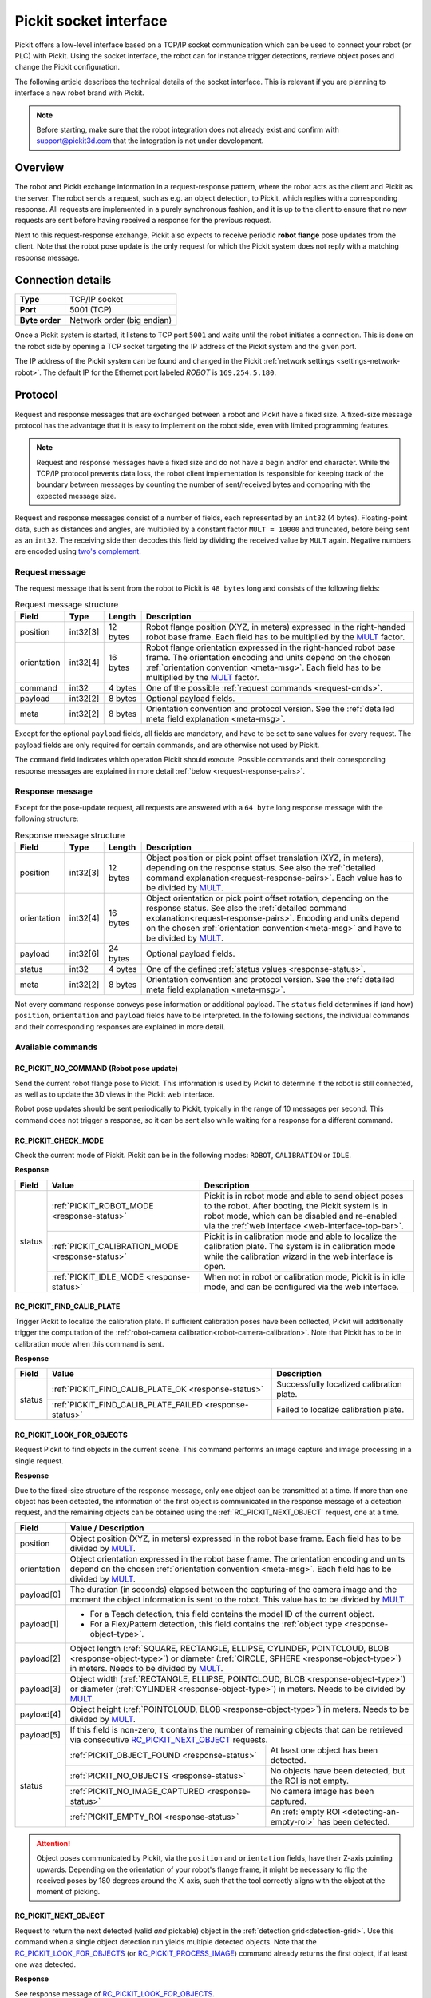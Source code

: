 .. _socket-communication:

Pickit socket interface
=======================

Pickit offers a low-level interface based on a TCP/IP socket communication which can be used to connect
your robot (or PLC) with Pickit. Using the socket interface, the robot can for instance trigger detections,
retrieve object poses and change the Pickit configuration.

The following article describes the technical details of the socket interface. This is relevant if you
are planning to interface a new robot brand with Pickit.

.. note::
   Before starting, make sure that the robot integration
   does not already exist and confirm with support@pickit3d.com that the integration is not under development.

Overview
--------

The robot and Pickit exchange information in a request-response pattern, where the robot acts as the client
and Pickit as the server. The robot sends a request, such as e.g. an object detection, to Pickit, which replies
with a corresponding response. All requests are implemented in a purely synchronous fashion, and it is up to
the client to ensure that no new requests are sent before having received a response for the previous request.

Next to this request-response exchange, Pickit also expects to receive periodic **robot flange** pose
updates from the client. Note that the robot pose update is the only request for which the Pickit
system does not reply with a matching response message.

.. figure:: /assets/images/robot-integrations/socket/socket-2.png
   :align: center
   :width: 500


Connection details
------------------

+----------------+--------------------------------+
| **Type**       | TCP/IP socket                  |
+----------------+--------------------------------+
| **Port**       | 5001 (TCP)                     |
+----------------+--------------------------------+
| **Byte order** | Network order (big endian)     |
+----------------+--------------------------------+

Once a Pickit system is started, it listens to TCP port ``5001`` and waits until the robot initiates
a connection. This is done on the robot side by opening a TCP socket targeting the IP address of the Pickit system
and the given port.

The IP address of the Pickit system can be found and changed in the Pickit :ref:`network settings <settings-network-robot>`.
The default IP for the Ethernet port labeled `ROBOT` is ``169.254.5.180``.

Protocol
--------

Request and response messages that are exchanged between a robot and Pickit have a fixed size. A fixed-size message
protocol has the advantage that it is easy to implement on the robot side, even with limited programming features.

.. note::
   Request and response messages have a fixed size and do not have a begin and/or end character. While the TCP/IP protocol
   prevents data loss, the robot client implementation is responsible for keeping track of the boundary between messages by
   counting the number of sent/received bytes and comparing with the expected message size.

.. _MULT:

Request and response messages consist of a number of fields, each represented by an ``int32`` (4 bytes). Floating-point data, such
as distances and angles, are multiplied by a constant factor ``MULT = 10000`` and truncated, before being sent as an ``int32``. The receiving side
then decodes this field by dividing the received value by ``MULT`` again. Negative numbers are encoded using
`two's complement <https://en.wikipedia.org/wiki/Two%27s_complement>`_.

Request message
~~~~~~~~~~~~~~~

The request message that is sent from the robot to Pickit is ``48 bytes`` long and consists of the following fields:

.. table:: Request message structure

   +-------------+----------+---------+-------------------------------------------------------------------------------+
   | Field       | Type     | Length  | Description                                                                   |
   +=============+==========+=========+===============================================================================+
   | position    | int32[3] | 12 bytes| Robot flange position (XYZ, in meters) expressed in the right-handed robot    |
   |             |          |         | base frame. Each field has to be multiplied by the MULT_ factor.              |
   +-------------+----------+---------+-------------------------------------------------------------------------------+
   | orientation | int32[4] | 16 bytes| Robot flange orientation expressed in the right-handed robot base frame.      |
   |             |          |         | The orientation encoding and units depend on the chosen                       |
   |             |          |         | :ref:`orientation convention <meta-msg>`. Each field has to be                |
   |             |          |         | multiplied by the MULT_ factor.                                               |
   +-------------+----------+---------+-------------------------------------------------------------------------------+
   | command     | int32    | 4 bytes | One of the possible :ref:`request commands <request-cmds>`.                   |
   +-------------+----------+---------+-------------------------------------------------------------------------------+
   | payload     | int32[2] | 8 bytes | Optional payload fields.                                                      |
   +-------------+----------+---------+-------------------------------------------------------------------------------+
   | meta        | int32[2] | 8 bytes | Orientation convention and protocol version. See the                          |
   |             |          |         | :ref:`detailed meta field explanation <meta-msg>`.                            |
   +-------------+----------+---------+-------------------------------------------------------------------------------+

Except for the optional ``payload`` fields, all fields are mandatory, and have to be set to sane values for every request.
The payload fields are only required for certain commands, and are otherwise not used by Pickit.

The ``command`` field indicates which operation Pickit should execute. Possible commands and their
corresponding response messages are explained in more detail :ref:`below <request-response-pairs>`.

Response message
~~~~~~~~~~~~~~~~

Except for the pose-update request, all requests are answered with a ``64 byte`` long response message
with the following structure:

.. table:: Response message structure

   +-------------+----------+---------+-------------------------------------------------------------------------------+
   | Field       | Type     | Length  | Description                                                                   |
   +=============+==========+=========+===============================================================================+
   | position    | int32[3] | 12 bytes| Object position or pick point offset translation (XYZ, in meters), depending  |
   |             |          |         | on the response status. See also the                                          |
   |             |          |         | :ref:`detailed command explanation<request-response-pairs>`. Each value       |
   |             |          |         | has to be divided by MULT_.                                                   |
   +-------------+----------+---------+-------------------------------------------------------------------------------+
   | orientation | int32[4] | 16 bytes| Object orientation or pick point offset rotation, depending on the            |
   |             |          |         | response status. See also the                                                 |
   |             |          |         | :ref:`detailed command explanation<request-response-pairs>`. Encoding and     |
   |             |          |         | units depend on the chosen :ref:`orientation convention<meta-msg>` and have   |
   |             |          |         | to be divided by MULT_.                                                       |
   +-------------+----------+---------+-------------------------------------------------------------------------------+
   | payload     | int32[6] | 24 bytes| Optional payload fields.                                                      |
   +-------------+----------+---------+-------------------------------------------------------------------------------+
   | status      | int32    | 4 bytes | One of the defined :ref:`status values <response-status>`.                    |
   +-------------+----------+---------+-------------------------------------------------------------------------------+
   | meta        | int32[2] | 8 bytes | Orientation convention and protocol version. See the                          |
   |             |          |         | :ref:`detailed meta field explanation <meta-msg>`.                            |
   +-------------+----------+---------+-------------------------------------------------------------------------------+

Not every command response conveys pose information or additional payload. The ``status`` field determines if (and how)
``position``, ``orientation`` and ``payload`` fields have to be interpreted. In the following sections, the individual
commands and their corresponding responses are explained in more detail.

.. _request-response-pairs:

Available commands
~~~~~~~~~~~~~~~~~~

.. _RC_PICKIT_NO_COMMAND:

RC_PICKIT_NO_COMMAND (Robot pose update)
________________________________________

Send the current robot flange pose to Pickit. This information is used by Pickit to determine if the robot is
still connected, as well as to update the 3D views in the Pickit web interface.

Robot pose updates should be sent periodically to Pickit, typically in the range of 10 messages per second. This
command does not trigger a response, so it can be sent also while waiting for a response for a different command.

.. _RC_PICKIT_CHECK_MODE:

RC_PICKIT_CHECK_MODE
____________________

Check the current mode of Pickit. Pickit can be in the following modes: ``ROBOT``, ``CALIBRATION`` or ``IDLE``.

**Response**

+--------+--------------------------------------------------+---------------------------------------------------------+
| Field  | Value                                            | Description                                             |
+========+==================================================+=========================================================+
| status | :ref:`PICKIT_ROBOT_MODE <response-status>`       | Pickit is in robot mode and able to send object poses to|
|        |                                                  | the robot. After booting, the Pickit system is in robot |
|        |                                                  | mode, which can be disabled and re-enabled via the      |
|        |                                                  | :ref:`web interface <web-interface-top-bar>`.           |
|        +--------------------------------------------------+---------------------------------------------------------+
|        | :ref:`PICKIT_CALIBRATION_MODE <response-status>` | Pickit is in calibration mode and able to localize the  |
|        |                                                  | calibration plate. The system is in calibration mode    |
|        |                                                  | while the calibration wizard in the web interface is    |
|        |                                                  | open.                                                   |
|        +--------------------------------------------------+---------------------------------------------------------+
|        | :ref:`PICKIT_IDLE_MODE <response-status>`        | When not in robot or calibration mode, Pickit is in idle|
|        |                                                  | mode, and can be configured via the web interface.      |
+--------+--------------------------------------------------+---------------------------------------------------------+

RC_PICKIT_FIND_CALIB_PLATE
__________________________

Trigger Pickit to localize the calibration plate. If sufficient calibration poses have been collected,
Pickit will additionally trigger the computation of the :ref:`robot-camera calibration<robot-camera-calibration>`.
Note that Pickit has to be in calibration mode when this command is sent.

**Response**

+--------+---------------------------------------------------------+--------------------------------------------------+
| Field  | Value                                                   | Description                                      |
+========+=========================================================+==================================================+
| status | :ref:`PICKIT_FIND_CALIB_PLATE_OK <response-status>`     | Successfully localized calibration plate.        |
|        +---------------------------------------------------------+--------------------------------------------------+
|        | :ref:`PICKIT_FIND_CALIB_PLATE_FAILED <response-status>` | Failed to localize calibration plate.            |
+--------+---------------------------------------------------------+--------------------------------------------------+

.. _RC_PICKIT_LOOK_FOR_OBJECTS:

RC_PICKIT_LOOK_FOR_OBJECTS
__________________________

Request Pickit to find objects in the current scene. This command performs an image capture and image processing in a single request.

**Response**

Due to the fixed-size structure of the response message, only one object can be transmitted
at a time. If more than one object has been detected, the information of the first object is
communicated in the response message of a detection request, and the remaining objects can be obtained using the
:ref:`RC_PICKIT_NEXT_OBJECT` request, one at a time.

+-------------+-------------------------------------------------------------------------------------------------------+
| Field       | Value / Description                                                                                   |
+=============+=======================================================================================================+
| position    | Object position (XYZ, in meters) expressed in the robot base frame. Each field has to be divided by   |
|             | MULT_.                                                                                                |
+-------------+-------------------------------------------------------------------------------------------------------+
| orientation | Object orientation expressed in the robot base frame. The orientation encoding and units depend on    |
|             | the chosen :ref:`orientation convention <meta-msg>`. Each field has to be divided by MULT_.           |
+-------------+-------------------------------------------------------------------------------------------------------+
| payload[0]  | The duration (in seconds) elapsed between the capturing of the camera                                 |
|             | image and the moment the object information is sent to the robot. This value has to be                |
|             | divided by MULT_.                                                                                     |
+-------------+-------------------------------------------------------------------------------------------------------+
| payload[1]  | - For a Teach detection, this field contains the model ID of the current object.                      |
|             | - For a Flex/Pattern detection, this field contains the :ref:`object type <response-object-type>`.    |
+-------------+-------------------------------------------------------------------------------------------------------+
| payload[2]  | Object length (:ref:`SQUARE, RECTANGLE, ELLIPSE, CYLINDER, POINTCLOUD, BLOB <response-object-type>`)  |
|             | or diameter (:ref:`CIRCLE, SPHERE <response-object-type>`) in meters. Needs to be divided by MULT_.   |
+-------------+-------------------------------------------------------------------------------------------------------+
| payload[3]  | Object width (:ref:`RECTANGLE, ELLIPSE, POINTCLOUD, BLOB <response-object-type>`)                     |
|             | or diameter (:ref:`CYLINDER <response-object-type>`) in meters. Needs to be divided by MULT_.         |
+-------------+-------------------------------------------------------------------------------------------------------+
| payload[4]  | Object height (:ref:`POINTCLOUD, BLOB <response-object-type>`) in meters.                             |
|             | Needs to be divided by MULT_.                                                                         |
+-------------+-------------------------------------------------------------------------------------------------------+
| payload[5]  | If this field is non-zero, it contains the number of remaining                                        |
|             | objects that can be retrieved via consecutive RC_PICKIT_NEXT_OBJECT_ requests.                        |
+-------------+---------------------------------------------------+---------------------------------------------------+
| status      | :ref:`PICKIT_OBJECT_FOUND <response-status>`      | At least one object has been detected.            |
|             +---------------------------------------------------+---------------------------------------------------+
|             | :ref:`PICKIT_NO_OBJECTS <response-status>`        | No objects have been detected, but the ROI is not |
|             |                                                   | empty.                                            |
|             +---------------------------------------------------+---------------------------------------------------+
|             | :ref:`PICKIT_NO_IMAGE_CAPTURED <response-status>` | No camera image has been captured.                |
|             +---------------------------------------------------+---------------------------------------------------+
|             | :ref:`PICKIT_EMPTY_ROI <response-status>`         | An :ref:`empty ROI <detecting-an-empty-roi>` has  |
|             |                                                   | been detected.                                    |
+-------------+---------------------------------------------------+---------------------------------------------------+

.. _pose-flipping:

.. attention::
   Object poses communicated by Pickit, via the ``position`` and ``orientation`` fields,
   have their Z-axis pointing upwards. Depending on the orientation of your robot's flange frame, it might be necessary
   to flip the received poses by 180 degrees around the X-axis, such that the tool correctly aligns with the object at the moment of picking.

.. _RC_PICKIT_NEXT_OBJECT:

RC_PICKIT_NEXT_OBJECT
_____________________

Request to return the next detected (valid *and* pickable) object in the :ref:`detection grid<detection-grid>`. Use this command when a single object detection run yields
multiple detected objects. Note that the RC_PICKIT_LOOK_FOR_OBJECTS_ (or RC_PICKIT_PROCESS_IMAGE_) command already returns
the first object, if at least one was detected.

**Response**

See response message of RC_PICKIT_LOOK_FOR_OBJECTS_.

If RC_PICKIT_NEXT_OBJECT_ is called after the last detected object has been sent to the robot, Pickit replies with a
:ref:`PICKIT_NO_OBJECTS <response-status>` status.


.. _RC_PICKIT_CAPTURE_IMAGE:

RC_PICKIT_CAPTURE_IMAGE
_______________________

Trigger Pickit to capture a camera image to be used by a following RC_PICKIT_PROCESS_IMAGE_ request. This command allows
to wait until image capture is done and afterwards parallelize image processing with robot motion. This is especially relevant
for robot-mounted cameras where the robot has to stand still during image capture.

However, in most cases, it is sufficient and more convenient to call RC_PICKIT_LOOK_FOR_OBJECTS_, which performs image capture and
processing in a single request.

**Response**

+--------+---------------------------------------------------------+--------------------------------------------------+
| Field  | Value                                                   | Description                                      |
+========+=========================================================+==================================================+
| status | :ref:`PICKIT_IMAGE_CAPTURED <response-status>`          | Successfully captured camera image.              |
|        +---------------------------------------------------------+--------------------------------------------------+
|        | :ref:`PICKIT_NO_IMAGE_CAPTURED <response-status>`       | Failed to capture camera image.                  |
+--------+---------------------------------------------------------+--------------------------------------------------+

.. _RC_PICKIT_PROCESS_IMAGE:

RC_PICKIT_PROCESS_IMAGE
_______________________

Trigger an object detection on the camera image that was previously captured via RC_PICKIT_CAPTURE_IMAGE_ (or RC_PICKIT_LOOK_FOR_OBJECTS_).

**Response**

See response message of RC_PICKIT_LOOK_FOR_OBJECTS_.


RC_PICKIT_CONFIGURE
___________________

Request Pickit to load a specific setup and product :ref:`configuration<Configuration>`. Each setup and product configuration
have a unique ID assigned, which is shown in the web interface, next to the configuration name.

**Request:**

+-------------+-----------------------------------------------------------+
| Field       | Value /  Description                                      |
+=============+===========================================================+
| payload[0]  | ID of the setup configuration.                            |
+-------------+-----------------------------------------------------------+
| payload[1]  | ID of the product configuration.                          |
+-------------+-----------------------------------------------------------+

**Response**

+--------+---------------------------------------------------+--------------------------------------------------+
| Field  | Value                                             | Description                                      |
+========+===================================================+==================================================+
| status | :ref:`PICKIT_CONFIG_OK <response-status>`         | Successfully loaded the specified configurations.|
|        +---------------------------------------------------+--------------------------------------------------+
|        | :ref:`PICKIT_CONFIG_FAILED <response-status>`     | Failed to load the specified configurations.     |
+--------+---------------------------------------------------+--------------------------------------------------+


RC_PICKIT_SAVE_SNAPSHOT
_______________________

Request Pickit to save a :ref:`snapshot<Snapshots>` with the last captured scene and the current configuration.
Snapshots will be saved in the ``robot`` subfolder, which can be accessed from the web interface.

**Response**

+--------+------------------------------------------------------+--------------------------------------------------+
| Field  | Value                                                | Description                                      |
+========+======================================================+==================================================+
| status | :ref:`PICKIT_SAVE_SNAPSHOT_OK <response-status>`     | Successfully saved a snapshot.                   |
|        +------------------------------------------------------+--------------------------------------------------+
|        | :ref:`PICKIT_SAVE_SNAPSHOT_FAILED <response-status>` | Failed to save a snapshot.                       |
+--------+------------------------------------------------------+--------------------------------------------------+

RC_PICKIT_BUILD_BACKGROUND
__________________________

Request Pickit to capture the current scene as background for :ref:`background removal <Point-based-roi-filter>`.

**Response**

+--------+-------------------------------------------------------+-------------------------------------------------+
| Field  | Value                                                 | Description                                     |
+========+=======================================================+=================================================+
| status | :ref:`PICKIT_BUILD_BKG_CLOUD_OK <response-status>`    | Successfully built background scene.            |
|        +-------------------------------------------------------+-------------------------------------------------+
|        | :ref:`PICKIT_BUILD_BKG_CLOUD_FAILED <response-status>`| Failed to built background scene.               |
+--------+-------------------------------------------------------+-------------------------------------------------+

.. _RC_PICKIT_GET_PICK_POINT_DATA:

RC_PICKIT_GET_PICK_POINT_DATA
_____________________________

With multiple or flexible :ref:`pick points <pick-points-teach>`, the robot needs to know how an object is being picked in order to drop it off
at a fixed position. This information can be retrieved via RC_PICKIT_GET_PICK_POINT_DATA_, which requests the
pick point ID and pick point offset of the last requested object.

In the simplest case, the pick point ID is sufficient to know how an object was picked and how it should be dropped off.
For applications with multiple pick points and/or pick points with flexible orientations, it is advised to make use of
the pick point offset as well. Using the pick point offset, you don't need to define a drop off point for every pick point.
Instead, you only have to define a drop off point for every pick point reference, and apply the inverse pick point offset to this point.

Note that, due to the :ref:`flipping of object poses<pose-flipping>`, it is necessary to correct the communicated pick point offset on the robot side.
This corrected offset is computed by ``pick_offset_to_apply = Rx × inv(offset_from_pickit) × Rx``, where ``Rx`` denotes a rotation of 180 degrees
around the X-axis. The pick point offset ``fpp_T_ppr`` is the transform between the final pick point and the pick point's
reference.

**Response**

+-------------+-------------------------------------------------------------------------------------------------------+
| Field       | Value / Description                                                                                   |
+=============+=======================================================================================================+
| position    | Pick point offset position (XYZ, in meters) expressed in the final pick point frame.                  |
|             | Values have to be divided by MULT_.                                                                   |
+-------------+-------------------------------------------------------------------------------------------------------+
| orientation | Pick point offset orientation expressed in the final pick point frame. The encoding and units depend  |
|             | on the chosen :ref:`orientation convention <meta-msg>`. Values have to be divided by MULT_.           |
+-------------+-------------------------------------------------------------------------------------------------------+
| payload[0]  | ID of the selected pick point's reference pick point.                                                 |
+-------------+-------------------------------------------------------------------------------------------------------+
| payload[1]  | ID of the pick point that was selected for the given object.                                          |
+-------------+------------------------------------------------------------+------------------------------------------+
| status      | :ref:`PICKIT_GET_PICK_POINT_DATA_OK <response-status>`     | Successfully retrieved pick point data.  |
|             +------------------------------------------------------------+------------------------------------------+
|             | :ref:`PICKIT_GET_PICK_POINT_DATA_FAILED <response-status>` | Failed to retrieve pick point data.      |
+-------------+------------------------------------------------------------+------------------------------------------+

Constants
---------

.. _request-cmds:
.. code-block:: python
   :caption: Request command constants

   RC_PICKIT_NO_COMMAND              = -1
   RC_PICKIT_CHECK_MODE              = 0
   RC_PICKIT_FIND_CALIB_PLATE        = 10
   RC_PICKIT_LOOK_FOR_OBJECTS        = 20
   RC_PICKIT_CAPTURE_IMAGE           = 22
   RC_PICKIT_PROCESS_IMAGE           = 23
   RC_PICKIT_NEXT_OBJECT             = 30
   RC_PICKIT_CONFIGURE               = 40
   RC_PICKIT_SAVE_SCENE              = 50
   RC_PICKIT_BUILD_BACKGROUND        = 60
   RC_PICKIT_GET_PICK_POINT_DATA     = 70

.. _response-status:
.. code-block:: python
   :caption: Response status constants

   PICKIT_UNKNOWN_COMMAND            = -99
   PICKIT_ROBOT_MODE                 =   0
   PICKIT_IDLE_MODE                  =   1
   PICKIT_CALIBRATION_MODE           =   2
   PICKIT_FIND_CALIB_PLATE_OK        =  10
   PICKIT_FIND_CALIB_PLATE_FAILED    =  11
   PICKIT_OBJECT_FOUND               =  20
   PICKIT_NO_OBJECTS                 =  21
   PICKIT_NO_IMAGE_CAPTURED          =  22
   PICKIT_EMPTY_ROI                  =  23
   PICKIT_IMAGE_CAPTURED             =  26
   PICKIT_CONFIG_OK                  =  40
   PICKIT_CONFIG_FAILED              =  41
   PICKIT_SAVE_SNAPSHOT_OK           =  50
   PICKIT_SAVE_SNAPSHOT_FAILED       =  51
   PICKIT_BUILD_BKG_CLOUD_OK         =  60
   PICKIT_BUILD_BKG_CLOUD_FAILED     =  61
   PICKIT_GET_PICK_POINT_DATA_OK     =  70
   PICKIT_GET_PICK_POINT_DATA_FAILED =  71

.. _response-object-type:
.. code-block:: python
   :caption: Object type constants

   PICKIT_TYPE_SQUARE                =  21
   PICKIT_TYPE_RECTANGLE             =  22
   PICKIT_TYPE_CIRCLE                =  23
   PICKIT_TYPE_ELLIPSE               =  24
   PICKIT_TYPE_CYLINDER              =  32
   PICKIT_TYPE_SPHERE                =  33
   PICKIT_YTPE_POINTCLOUD            =  35
   PICKIT_TYPE_BLOB                  =  50

.. _meta-msg:

Message metadata
----------------

To guarantee correct interpretation of the data on both the robot and the Pickit side,
the following metadata is always sent along with both request and response messages:

.. table:: Metadata message

   +------------------------+------------------------------------------------------------------------------------------+
   | Field                  | Value / Description                                                                      |
   +========================+==========================================================================================+
   | orientation convention | Convention that is being used to encode object or robot flange orientations.             |
   |                        | The following conventions are supported:                                                 |
   |                        |                                                                                          |
   |                        | 1. Angle-axis (3D vector consisting of the unit axis multiplied by the angle in radians) |
   |                        |    → UNIVERSAL ROBOTS                                                                    |
   |                        | 2. Quaternions (w,x,y,z) → **GENERIC**, ABB                                              |
   |                        | 3. Euler Angles (x-y’-z”, in degrees) → STÄUBLI                                          |
   |                        | 4. Fixed Angles (x-y-z, in degrees) → FANUC, NACHI, OMRON TM, YASKAWA                    |
   |                        | 5. Euler Angles (z-y’-x”, in degrees) → HANWHA, KUKA                                     |
   |                        | 6. Euler Angles (z-y’-z”, in degrees) → COMAU, DOOSAN, OMRON                             |
   +------------------------+------------------------------------------------------------------------------------------+
   | protocol version       | The version of the robot-Pickit communication. The current version number is ``11`` and  |
   |                        | is not expected to change in the near future.                                            |
   +------------------------+------------------------------------------------------------------------------------------+

If your robot does not adhere to any of the above orientation conventions, it is recommended to use the **GENERIC** (quaternions)
convention. The robot-side interface would then take the responsibility of converting back and forth between quaternions and
the representation used by the robot.

Communication flow
------------------

An example communication flow is as follows:

#. The robot checks the Pickit mode using RC_PICKIT_CHECK_MODE_.
#. After confirming that Pickit is in robot mode, the robot initiates a background thread that periodically sends
   robot pose updates (RC_PICKIT_NO_COMMAND_) to Pickit.
#. To configure Pickit for the given product and workspace, the robot loads the desired product and setup configurations
   via RC_PICKIT_CONFIGURE_.
#. The robot requests an object detection with RC_PICKIT_LOOK_FOR_OBJECTS_. For this example, Pickit
   responds that two objects were found, of which the first object is part of the response message.
#. The robot requests specific pick point data for the first object with RC_PICKIT_GET_PICK_POINT_DATA_.
#. After the first object has been picked, the robot requests the second and final object with RC_PICKIT_NEXT_OBJECT_. This
   is again followed by RC_PICKIT_GET_PICK_POINT_DATA_, to retrieve the pick point data of the last requested object.

.. figure:: /assets/images/robot-integrations/socket/socket-1.png
   :align: center
   :width: 500
   :alt: Socket communication flow

   Example communication flow between robot and Pickit.
